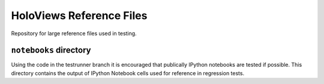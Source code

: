 HoloViews Reference Files
=========================

Repository for large reference files used in testing.

``notebooks`` directory
-----------------------

Using the code in the testrunner branch it is encouraged that
publically IPython notebooks are tested if possible. This directory
contains the output of IPython Notebook cells used for reference in
regression tests.
